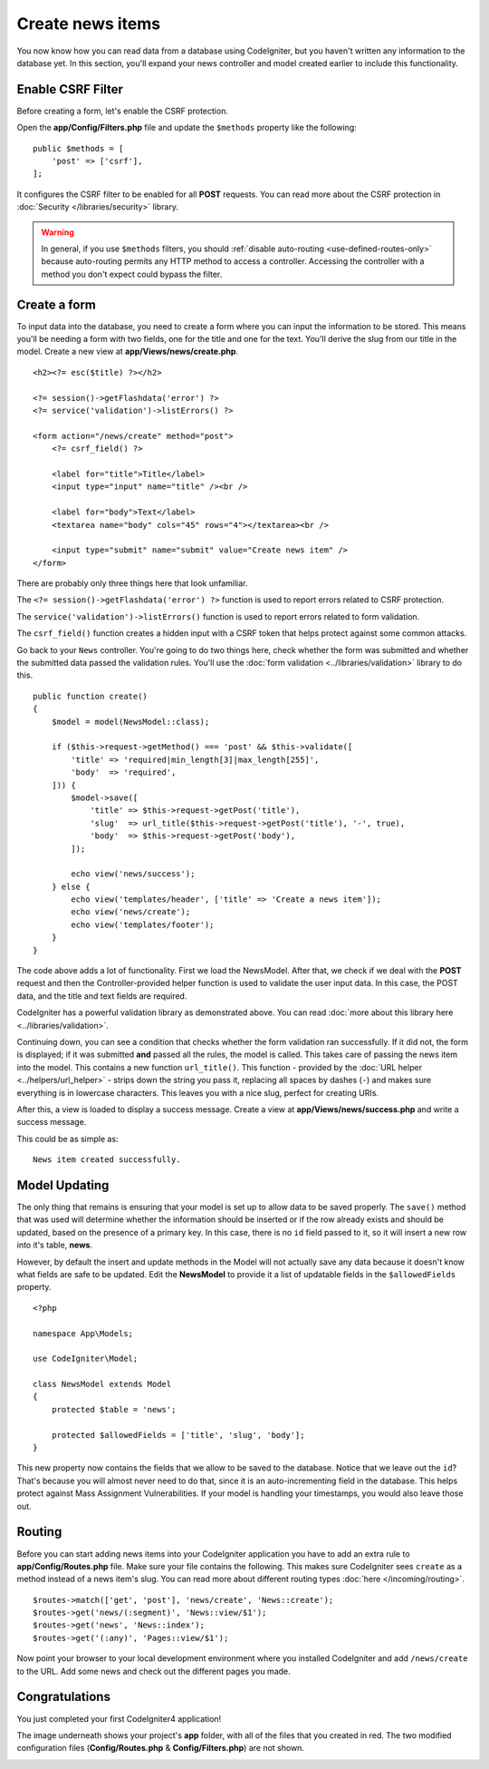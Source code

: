 Create news items
#################

You now know how you can read data from a database using CodeIgniter, but
you haven't written any information to the database yet. In this section,
you'll expand your news controller and model created earlier to include
this functionality.

Enable CSRF Filter
------------------

Before creating a form, let's enable the CSRF protection.

Open the **app/Config/Filters.php** file and update the ``$methods`` property like the following::

    public $methods = [
        'post' => ['csrf'],
    ];

It configures the CSRF filter to be enabled for all **POST** requests.
You can read more about the CSRF protection in :doc:`Security </libraries/security>` library.

.. Warning:: In general, if you use ``$methods`` filters, you should :ref:`disable auto-routing <use-defined-routes-only>`
    because auto-routing permits any HTTP method to access a controller.
    Accessing the controller with a method you don't expect could bypass the filter.

Create a form
-------------

To input data into the database, you need to create a form where you can
input the information to be stored. This means you'll be needing a form
with two fields, one for the title and one for the text. You'll derive
the slug from our title in the model. Create a new view at
**app/Views/news/create.php**.

::

    <h2><?= esc($title) ?></h2>

    <?= session()->getFlashdata('error') ?>
    <?= service('validation')->listErrors() ?>

    <form action="/news/create" method="post">
        <?= csrf_field() ?>

        <label for="title">Title</label>
        <input type="input" name="title" /><br />

        <label for="body">Text</label>
        <textarea name="body" cols="45" rows="4"></textarea><br />

        <input type="submit" name="submit" value="Create news item" />
    </form>

There are probably only three things here that look unfamiliar.

The ``<?= session()->getFlashdata('error') ?>`` function is used to report
errors related to CSRF protection.

The ``service('validation')->listErrors()`` function is used to report
errors related to form validation.

The ``csrf_field()`` function creates a hidden input with a CSRF token that helps protect against some common attacks.

Go back to your ``News`` controller. You're going to do two things here,
check whether the form was submitted and whether the submitted data
passed the validation rules. You'll use the :doc:`form
validation <../libraries/validation>` library to do this.

::

    public function create()
    {
        $model = model(NewsModel::class);

        if ($this->request->getMethod() === 'post' && $this->validate([
            'title' => 'required|min_length[3]|max_length[255]',
            'body'  => 'required',
        ])) {
            $model->save([
                'title' => $this->request->getPost('title'),
                'slug'  => url_title($this->request->getPost('title'), '-', true),
                'body'  => $this->request->getPost('body'),
            ]);

            echo view('news/success');
        } else {
            echo view('templates/header', ['title' => 'Create a news item']);
            echo view('news/create');
            echo view('templates/footer');
        }
    }

The code above adds a lot of functionality. First we load the NewsModel.
After that, we check if we deal with the **POST** request and then
the Controller-provided helper function is used to validate
the user input data. In this case, the POST data, and the title and text fields are required.

CodeIgniter has a powerful validation library as demonstrated
above. You can read :doc:`more about this library
here <../libraries/validation>`.

Continuing down, you can see a condition that checks whether the form
validation ran successfully. If it did not, the form is displayed; if it
was submitted **and** passed all the rules, the model is called. This
takes care of passing the news item into the model.
This contains a new function ``url_title()``. This function -
provided by the :doc:`URL helper <../helpers/url_helper>` - strips down
the string you pass it, replacing all spaces by dashes (``-``) and makes
sure everything is in lowercase characters. This leaves you with a nice
slug, perfect for creating URIs.

After this, a view is loaded to display a success message. Create a view at
**app/Views/news/success.php** and write a success message.

This could be as simple as:

::

    News item created successfully.

Model Updating
-------------------------------------------------------

The only thing that remains is ensuring that your model is set up
to allow data to be saved properly. The ``save()`` method that was
used will determine whether the information should be inserted
or if the row already exists and should be updated, based on the presence
of a primary key. In this case, there is no ``id`` field passed to it,
so it will insert a new row into it's table, **news**.

However, by default the insert and update methods in the Model will
not actually save any data because it doesn't know what fields are
safe to be updated. Edit the **NewsModel** to provide it a list of updatable
fields in the ``$allowedFields`` property.

::

    <?php

    namespace App\Models;

    use CodeIgniter\Model;

    class NewsModel extends Model
    {
        protected $table = 'news';

        protected $allowedFields = ['title', 'slug', 'body'];
    }

This new property now contains the fields that we allow to be saved to the
database. Notice that we leave out the ``id``? That's because you will almost
never need to do that, since it is an auto-incrementing field in the database.
This helps protect against Mass Assignment Vulnerabilities. If your model is
handling your timestamps, you would also leave those out.

Routing
-------------------------------------------------------

Before you can start adding news items into your CodeIgniter application
you have to add an extra rule to **app/Config/Routes.php** file. Make sure your
file contains the following. This makes sure CodeIgniter sees ``create``
as a method instead of a news item's slug. You can read more about different
routing types :doc:`here </incoming/routing>`.

::

    $routes->match(['get', 'post'], 'news/create', 'News::create');
    $routes->get('news/(:segment)', 'News::view/$1');
    $routes->get('news', 'News::index');
    $routes->get('(:any)', 'Pages::view/$1');

Now point your browser to your local development environment where you
installed CodeIgniter and add ``/news/create`` to the URL.
Add some news and check out the different pages you made.

.. image:: ../images/tutorial3.png
    :align: center
    :height: 415px
    :width: 45%

.. image:: ../images/tutorial4.png
    :align: center
    :height: 415px
    :width: 45%

Congratulations
-------------------------------------------------------

You just completed your first CodeIgniter4 application!

The image underneath shows your project's **app** folder,
with all of the files that you created in red.
The two modified configuration files (**Config/Routes.php** & **Config/Filters.php**) are not shown.

.. image:: ../images/tutorial9.png
    :align: left

